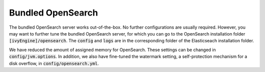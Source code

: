 .. _opensearch-bundled:

Bundled OpenSearch
------------------

The bundled OpenSearch server works out-of-the-box. No further configurations
are usually required. However, you may want to further tune the bundled
OpenSearch server, for which you can go to the OpenSearch installation
folder :code:`[ivyEngine]/opensearch`. The :code:`config` and :code:`logs`
are in the corresponding folder of the Elasticseach installation folder.

We have reduced the amount of assigned memory for OpenSearch. These settings
can be changed in :code:`config/jvm.options`. In addition, we also have fine-tuned
the watermark setting, a self-protection mechanism for a disk overflow, in
:code:`config/opensearch.yml`.
